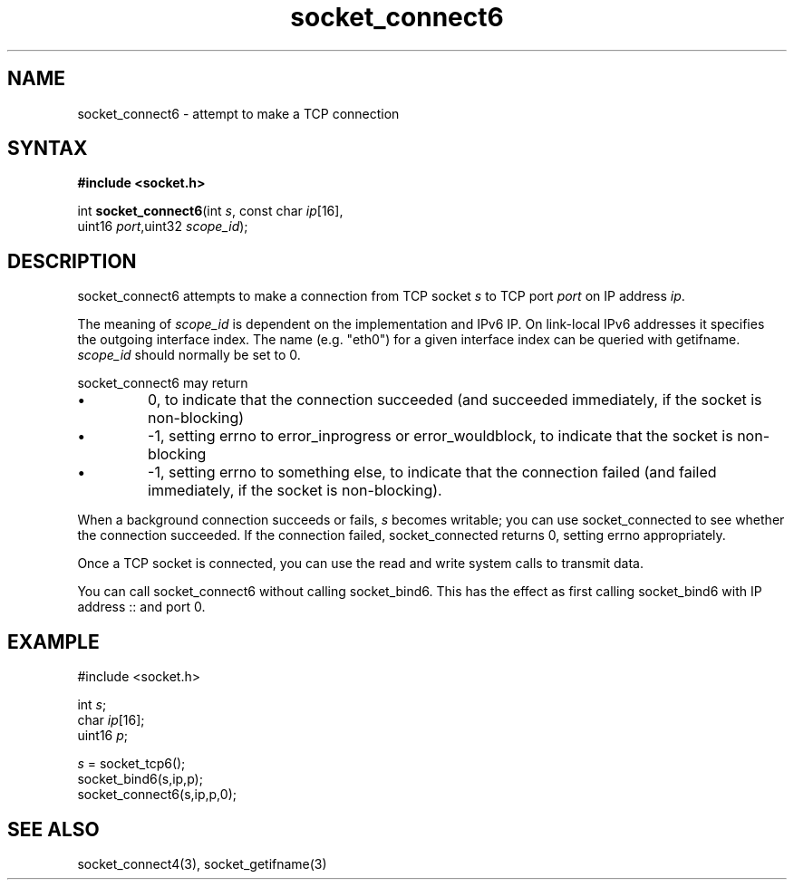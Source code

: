 .TH socket_connect6 3
.SH NAME
socket_connect6 \- attempt to make a TCP connection
.SH SYNTAX
.B #include <socket.h>

int \fBsocket_connect6\fP(int \fIs\fR, const char \fIip\fR[16],
                    uint16 \fIport\fR,uint32 \fIscope_id\fR);
.SH DESCRIPTION
socket_connect6 attempts to make a connection from TCP socket \fIs\fR to
TCP port \fIport\fR on IP address \fIip\fR.

The meaning of \fIscope_id\fR is dependent on the implementation and
IPv6 IP.  On link-local IPv6 addresses it specifies the outgoing
interface index.  The name (e.g. "eth0") for a given interface index can
be queried with getifname.  \fIscope_id\fR should normally be set to 0.

socket_connect6 may return
.sp 1
.IP \(bu
0, to indicate that the connection succeeded (and succeeded immediately,
if the socket is non-blocking)
.IP \(bu
-1, setting errno to error_inprogress or error_wouldblock, to indicate
that the socket is non-blocking
.IP \(bu
-1, setting errno to something else, to indicate that the connection
failed (and failed immediately, if the socket is non-blocking).
.PP

When a background connection succeeds or fails, \fIs\fR becomes
writable; you can use socket_connected to see whether the connection
succeeded.  If the connection failed, socket_connected returns 0,
setting errno appropriately.

Once a TCP socket is connected, you can use the read and write
system calls to transmit data.

You can call socket_connect6 without calling socket_bind6.  This has the
effect as first calling socket_bind6 with IP address :: and port 0.

.SH EXAMPLE
  #include <socket.h>

  int \fIs\fR;
  char \fIip\fR[16];
  uint16 \fIp\fR;

  \fIs\fR = socket_tcp6();
  socket_bind6(s,ip,p);
  socket_connect6(s,ip,p,0);

.SH "SEE ALSO"
socket_connect4(3), socket_getifname(3)

